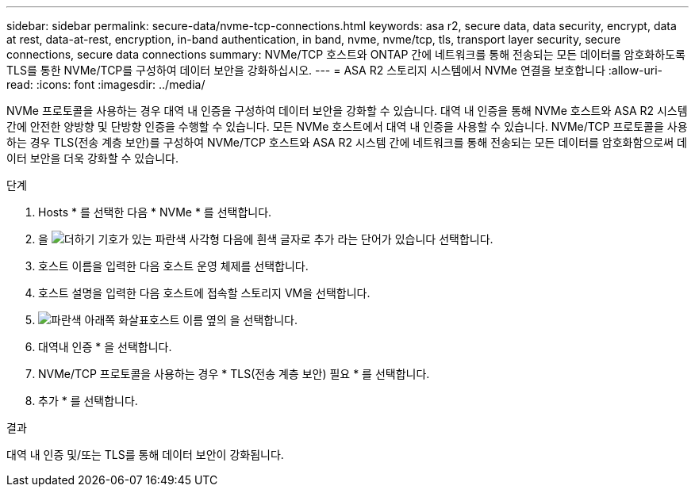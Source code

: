 ---
sidebar: sidebar 
permalink: secure-data/nvme-tcp-connections.html 
keywords: asa r2, secure data, data security, encrypt, data at rest, data-at-rest, encryption, in-band authentication, in band, nvme, nvme/tcp, tls, transport layer security, secure connections, secure data connections 
summary: NVMe/TCP 호스트와 ONTAP 간에 네트워크를 통해 전송되는 모든 데이터를 암호화하도록 TLS를 통한 NVMe/TCP를 구성하여 데이터 보안을 강화하십시오. 
---
= ASA R2 스토리지 시스템에서 NVMe 연결을 보호합니다
:allow-uri-read: 
:icons: font
:imagesdir: ../media/


[role="lead"]
NVMe 프로토콜을 사용하는 경우 대역 내 인증을 구성하여 데이터 보안을 강화할 수 있습니다. 대역 내 인증을 통해 NVMe 호스트와 ASA R2 시스템 간에 안전한 양방향 및 단방향 인증을 수행할 수 있습니다. 모든 NVMe 호스트에서 대역 내 인증을 사용할 수 있습니다. NVMe/TCP 프로토콜을 사용하는 경우 TLS(전송 계층 보안)를 구성하여 NVMe/TCP 호스트와 ASA R2 시스템 간에 네트워크를 통해 전송되는 모든 데이터를 암호화함으로써 데이터 보안을 더욱 강화할 수 있습니다.

.단계
. Hosts * 를 선택한 다음 * NVMe * 를 선택합니다.
. 을 image:icon_add_blue_bg.png["더하기 기호가 있는 파란색 사각형 다음에 흰색 글자로 추가 라는 단어가 있습니다"] 선택합니다.
. 호스트 이름을 입력한 다음 호스트 운영 체제를 선택합니다.
. 호스트 설명을 입력한 다음 호스트에 접속할 스토리지 VM을 선택합니다.
. image:icon_dropdown_arrow.gif["파란색 아래쪽 화살표"]호스트 이름 옆의 을 선택합니다.
. 대역내 인증 * 을 선택합니다.
. NVMe/TCP 프로토콜을 사용하는 경우 * TLS(전송 계층 보안) 필요 * 를 선택합니다.
. 추가 * 를 선택합니다.


.결과
대역 내 인증 및/또는 TLS를 통해 데이터 보안이 강화됩니다.
